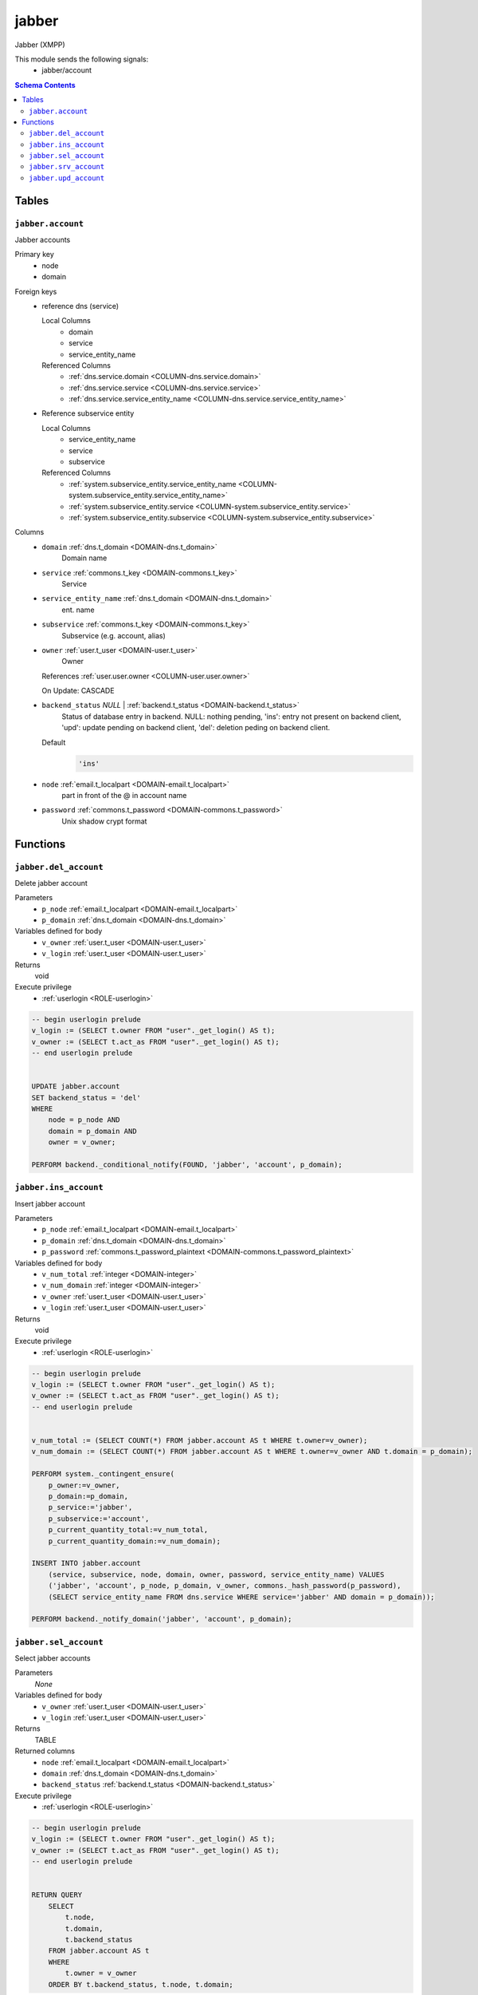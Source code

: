 jabber
======================================================================

Jabber (XMPP)

This module sends the following signals:
 - jabber/account

.. contents:: Schema Contents
   :local:
   :depth: 2



Tables
------


.. _TABLE-jabber.account:

``jabber.account``
~~~~~~~~~~~~~~~~~~~~~~~~~~~~~~~~~~~~~~~~~~~~~~~~~~~~~~~~~~~~~~~~~~~~~~

Jabber accounts

Primary key
 - node
 - domain


.. BEGIN FKs

Foreign keys
 - reference dns (service)

   Local Columns
    - domain
    - service
    - service_entity_name

   Referenced Columns
    - :ref:`dns.service.domain <COLUMN-dns.service.domain>`
    - :ref:`dns.service.service <COLUMN-dns.service.service>`
    - :ref:`dns.service.service_entity_name <COLUMN-dns.service.service_entity_name>`

 - Reference subservice entity

   Local Columns
    - service_entity_name
    - service
    - subservice

   Referenced Columns
    - :ref:`system.subservice_entity.service_entity_name <COLUMN-system.subservice_entity.service_entity_name>`
    - :ref:`system.subservice_entity.service <COLUMN-system.subservice_entity.service>`
    - :ref:`system.subservice_entity.subservice <COLUMN-system.subservice_entity.subservice>`


.. END FKs


Columns
 - .. _COLUMN-jabber.account.domain:
   
   ``domain`` :ref:`dns.t_domain <DOMAIN-dns.t_domain>`
     Domain name





 - .. _COLUMN-jabber.account.service:
   
   ``service`` :ref:`commons.t_key <DOMAIN-commons.t_key>`
     Service





 - .. _COLUMN-jabber.account.service_entity_name:
   
   ``service_entity_name`` :ref:`dns.t_domain <DOMAIN-dns.t_domain>`
     ent. name





 - .. _COLUMN-jabber.account.subservice:
   
   ``subservice`` :ref:`commons.t_key <DOMAIN-commons.t_key>`
     Subservice (e.g. account, alias)





 - .. _COLUMN-jabber.account.owner:
   
   ``owner`` :ref:`user.t_user <DOMAIN-user.t_user>`
     Owner


   References :ref:`user.user.owner <COLUMN-user.user.owner>`


   On Update: CASCADE

 - .. _COLUMN-jabber.account.backend_status:
   
   ``backend_status`` *NULL* | :ref:`backend.t_status <DOMAIN-backend.t_status>`
     Status of database entry in backend. NULL: nothing pending,
     'ins': entry not present on backend client, 'upd': update
     pending on backend client, 'del': deletion peding on
     backend client.

   Default
    .. code-block:: sql

     'ins'




 - .. _COLUMN-jabber.account.node:
   
   ``node`` :ref:`email.t_localpart <DOMAIN-email.t_localpart>`
     part in front of the @ in account name





 - .. _COLUMN-jabber.account.password:
   
   ``password`` :ref:`commons.t_password <DOMAIN-commons.t_password>`
     Unix shadow crypt format










Functions
---------



.. _FUNCTION-jabber.del_account:

``jabber.del_account``
~~~~~~~~~~~~~~~~~~~~~~~~~~~~~~~~~~~~~~~~~~~~~~~~~~~~~~~~~~~~~~~~~~~~~~

Delete jabber account

Parameters
 - ``p_node`` :ref:`email.t_localpart <DOMAIN-email.t_localpart>`
   
    
 - ``p_domain`` :ref:`dns.t_domain <DOMAIN-dns.t_domain>`
   
    


Variables defined for body
 - ``v_owner`` :ref:`user.t_user <DOMAIN-user.t_user>`
   
   
 - ``v_login`` :ref:`user.t_user <DOMAIN-user.t_user>`
   
   

Returns
 void


Execute privilege
 - :ref:`userlogin <ROLE-userlogin>`

.. code-block:: plpgsql

   -- begin userlogin prelude
   v_login := (SELECT t.owner FROM "user"._get_login() AS t);
   v_owner := (SELECT t.act_as FROM "user"._get_login() AS t);
   -- end userlogin prelude
   
   
   UPDATE jabber.account
   SET backend_status = 'del'
   WHERE
       node = p_node AND
       domain = p_domain AND
       owner = v_owner;
   
   PERFORM backend._conditional_notify(FOUND, 'jabber', 'account', p_domain);



.. _FUNCTION-jabber.ins_account:

``jabber.ins_account``
~~~~~~~~~~~~~~~~~~~~~~~~~~~~~~~~~~~~~~~~~~~~~~~~~~~~~~~~~~~~~~~~~~~~~~

Insert jabber account

Parameters
 - ``p_node`` :ref:`email.t_localpart <DOMAIN-email.t_localpart>`
   
    
 - ``p_domain`` :ref:`dns.t_domain <DOMAIN-dns.t_domain>`
   
    
 - ``p_password`` :ref:`commons.t_password_plaintext <DOMAIN-commons.t_password_plaintext>`
   
    


Variables defined for body
 - ``v_num_total`` :ref:`integer <DOMAIN-integer>`
   
   
 - ``v_num_domain`` :ref:`integer <DOMAIN-integer>`
   
   
 - ``v_owner`` :ref:`user.t_user <DOMAIN-user.t_user>`
   
   
 - ``v_login`` :ref:`user.t_user <DOMAIN-user.t_user>`
   
   

Returns
 void


Execute privilege
 - :ref:`userlogin <ROLE-userlogin>`

.. code-block:: plpgsql

   -- begin userlogin prelude
   v_login := (SELECT t.owner FROM "user"._get_login() AS t);
   v_owner := (SELECT t.act_as FROM "user"._get_login() AS t);
   -- end userlogin prelude
   
   
   v_num_total := (SELECT COUNT(*) FROM jabber.account AS t WHERE t.owner=v_owner);
   v_num_domain := (SELECT COUNT(*) FROM jabber.account AS t WHERE t.owner=v_owner AND t.domain = p_domain);
   
   PERFORM system._contingent_ensure(
       p_owner:=v_owner,
       p_domain:=p_domain,
       p_service:='jabber',
       p_subservice:='account',
       p_current_quantity_total:=v_num_total,
       p_current_quantity_domain:=v_num_domain);
   
   INSERT INTO jabber.account
       (service, subservice, node, domain, owner, password, service_entity_name) VALUES
       ('jabber', 'account', p_node, p_domain, v_owner, commons._hash_password(p_password),
       (SELECT service_entity_name FROM dns.service WHERE service='jabber' AND domain = p_domain));
   
   PERFORM backend._notify_domain('jabber', 'account', p_domain);



.. _FUNCTION-jabber.sel_account:

``jabber.sel_account``
~~~~~~~~~~~~~~~~~~~~~~~~~~~~~~~~~~~~~~~~~~~~~~~~~~~~~~~~~~~~~~~~~~~~~~

Select jabber accounts

Parameters
 *None*


Variables defined for body
 - ``v_owner`` :ref:`user.t_user <DOMAIN-user.t_user>`
   
   
 - ``v_login`` :ref:`user.t_user <DOMAIN-user.t_user>`
   
   

Returns
 TABLE

Returned columns
 - ``node`` :ref:`email.t_localpart <DOMAIN-email.t_localpart>`
    
 - ``domain`` :ref:`dns.t_domain <DOMAIN-dns.t_domain>`
    
 - ``backend_status`` :ref:`backend.t_status <DOMAIN-backend.t_status>`
    

Execute privilege
 - :ref:`userlogin <ROLE-userlogin>`

.. code-block:: plpgsql

   -- begin userlogin prelude
   v_login := (SELECT t.owner FROM "user"._get_login() AS t);
   v_owner := (SELECT t.act_as FROM "user"._get_login() AS t);
   -- end userlogin prelude
   
   
   RETURN QUERY
       SELECT
           t.node,
           t.domain,
           t.backend_status
       FROM jabber.account AS t
       WHERE
           t.owner = v_owner
       ORDER BY t.backend_status, t.node, t.domain;



.. _FUNCTION-jabber.srv_account:

``jabber.srv_account``
~~~~~~~~~~~~~~~~~~~~~~~~~~~~~~~~~~~~~~~~~~~~~~~~~~~~~~~~~~~~~~~~~~~~~~

Lists all jabber accounts

Parameters
 - ``p_include_inactive`` :ref:`boolean <DOMAIN-boolean>`
   
    


Variables defined for body
 - ``v_machine`` :ref:`dns.t_domain <DOMAIN-dns.t_domain>`
   
   

Returns
 TABLE

Returned columns
 - ``node`` :ref:`email.t_localpart <DOMAIN-email.t_localpart>`
    
 - ``domain`` :ref:`dns.t_domain <DOMAIN-dns.t_domain>`
    
 - ``password`` :ref:`commons.t_password <DOMAIN-commons.t_password>`
    
 - ``backend_status`` :ref:`backend.t_status <DOMAIN-backend.t_status>`
    

Execute privilege
 - :ref:`backend <ROLE-backend>`

.. code-block:: plpgsql

   v_machine := (SELECT "machine" FROM "backend"._get_login());
   
   
   RETURN QUERY
       WITH
   
       -- DELETE
       d AS (
           DELETE FROM jabber.account AS t
           WHERE
               backend._deleted(t.backend_status) AND
               backend._machine_priviledged(t.service, t.domain)
       ),
   
       -- UPDATE
       s AS (
           UPDATE jabber.account AS t
               SET backend_status = NULL
           WHERE
               backend._machine_priviledged(t.service, t.domain) AND
               backend._active(t.backend_status)
       )
   
       -- SELECT
       SELECT
           t.node,
           t.domain,
           t.password,
           t.backend_status
       FROM jabber.account AS t
   
       WHERE
           backend._machine_priviledged(t.service, t.domain) AND
           (backend._active(t.backend_status) OR p_include_inactive);



.. _FUNCTION-jabber.upd_account:

``jabber.upd_account``
~~~~~~~~~~~~~~~~~~~~~~~~~~~~~~~~~~~~~~~~~~~~~~~~~~~~~~~~~~~~~~~~~~~~~~

Change jabber account password

Parameters
 - ``p_node`` :ref:`email.t_localpart <DOMAIN-email.t_localpart>`
   
    
 - ``p_domain`` :ref:`dns.t_domain <DOMAIN-dns.t_domain>`
   
    
 - ``p_password`` :ref:`commons.t_password_plaintext <DOMAIN-commons.t_password_plaintext>`
   
    


Variables defined for body
 - ``v_owner`` :ref:`user.t_user <DOMAIN-user.t_user>`
   
   
 - ``v_login`` :ref:`user.t_user <DOMAIN-user.t_user>`
   
   

Returns
 void


Execute privilege
 - :ref:`userlogin <ROLE-userlogin>`

.. code-block:: plpgsql

   -- begin userlogin prelude
   v_login := (SELECT t.owner FROM "user"._get_login() AS t);
   v_owner := (SELECT t.act_as FROM "user"._get_login() AS t);
   -- end userlogin prelude
   
   
   UPDATE jabber.account
       SET
           password = commons._hash_password(p_password)
   WHERE
       node = p_node AND
       domain = p_domain AND
       owner = v_owner;
   
   PERFORM backend._conditional_notify(FOUND, 'jabber', 'account', p_domain);









.. This file was generated via HamSql

